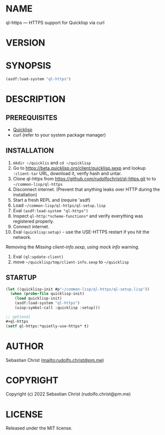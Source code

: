 #+STARTUP: showall
#+EXPORT_FILE_NAME: ../README.txt
#+OPTIONS: toc:nil author:nil
# This is just the template README. Export to txt to get the real README.
* NAME

ql-https --- HTTPS support for Quicklisp via curl

* VERSION

#+BEGIN_SRC shell :exports results
cat ../version
#+END_SRC

* SYNOPSIS

#+begin_src lisp
(asdf:load-system "ql-https")
#+end_src

* DESCRIPTION

** PREREQUISITES

- [[https://www.quicklisp.org/beta/][Quicklisp]]
- curl (refer to your system package manager)
  
** INSTALLATION

1. =mkdir ~/quicklis= and =cd ~/quicklisp=
2. Go to [[https://beta.quicklisp.org/client/quicklisp.sexp]] and lookup =:client-tar= URL, download it, verify
   hash and untar.
3. Clone ql-https from https://github.com/rudolfochrist/ql-https.git to
   to =~/common-lisp/ql-https=
4. Disconnect internet. (Prevent that anything leaks over HTTP during the installation)
5. Start a fresh REPL and (require 'asdf)
6. Load =~/common-lisp/ql-https/ql-setup.lisp=
7. Eval ~(asdf:load-system "ql-https")~
8. Inspect ~ql-http:*scheme-functions*~ and verify everything was registered properly.
9. Connect internet.
10. Eval ~(quicklisp:setup)~ - use the USE-HTTPS restart if you hit the network.

Removing the /Missing client-info.sexp, using mock info/ warning.

1. Eval ~(ql:update-client)~
2. move =~/quicklisp/tmp/client-info.sexp= to =~/quicklisp=

** STARTUP

#+begin_src lisp
(let ((quicklisp-init #p"~/common-lisp/ql-https/ql-setup.lisp"))
  (when (probe-file quicklisp-init)
    (load quicklisp-init)
    (asdf:load-system "ql-https")
    (uiop:symbol-call :quicklisp :setup)))

;; optional
,#+ql-https
(setf ql-https:*quietly-use-https* t)
#+end_src

* AUTHOR

Sebastian Christ ([[mailto:rudolfo.christ@pm.me]])

* COPYRIGHT

Copyright (c) 2022 Sebastian Christ (rudolfo.christ@pm.me)

* LICENSE

Released under the MIT license.
